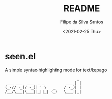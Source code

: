#+title: README
#+author: Filipe da Silva Santos
#+date: <2021-02-25 Thu>

* seen.el
  A simple syntax-highlighting mode for text/kepago

#+begin_src
                                 _ 
 ___ ___  ___  _ _          ___ | |
(_-// -_)/ -_)| ' \   _    / -_)| |
/__/\___|\___||_||_| (_)   \___||_|

#+end_src
